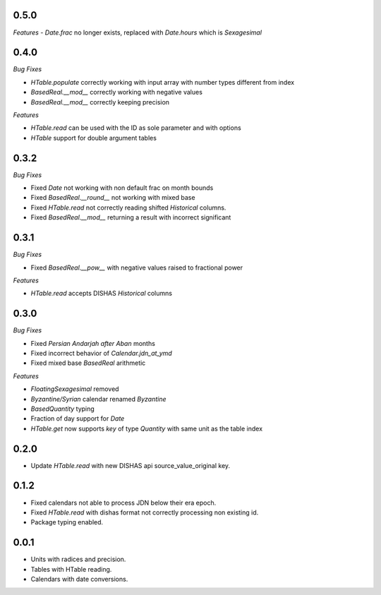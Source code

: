 0.5.0
_____

*Features*
- `Date.frac` no longer exists, replaced with `Date.hours` which is `Sexagesimal`


0.4.0
_____

*Bug Fixes*

- `HTable.populate` correctly working with input array with number types different from index
- `BasedReal.__mod__` correctly working with negative values
- `BasedReal.__mod__` correctly keeping precision

*Features*

- `HTable.read` can be used with the ID as sole parameter and with options
- `HTable` support for double argument tables

0.3.2
_____

*Bug Fixes*

- Fixed `Date` not working with non default frac on month bounds
- Fixed `BasedReal.__round__` not working with mixed base
- Fixed `HTable.read` not correctly reading shifted `Historical` columns.
- Fixed `BasedReal.__mod__` returning a result with incorrect significant

0.3.1
_____

*Bug Fixes*

- Fixed `BasedReal.__pow__` with negative values raised to fractional power

*Features*

- `HTable.read` accepts DISHAS `Historical` columns

0.3.0
_____

*Bug Fixes*

- Fixed `Persian Andarjah after Aban` months
- Fixed incorrect behavior of `Calendar.jdn_at_ymd`
- Fixed mixed base `BasedReal` arithmetic

*Features*

- `FloatingSexagesimal` removed
- `Byzantine/Syrian` calendar renamed `Byzantine`
- `BasedQuantity` typing
- Fraction of day support for `Date`
- `HTable.get` now supports `key` of type `Quantity` with same unit as the table index


0.2.0
_____

- Update `HTable.read` with new DISHAS api source_value_original key.

0.1.2
_____

- Fixed calendars not able to process JDN below their era epoch.
- Fixed `HTable.read` with dishas format not correctly processing non existing id.
- Package typing enabled.

0.0.1
_____

- Units with radices and precision.
- Tables with HTable reading.
- Calendars with date conversions.
